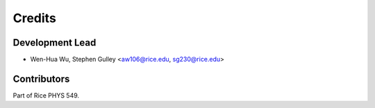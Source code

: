 =======
Credits
=======

Development Lead
----------------

* Wen-Hua Wu, Stephen Gulley <aw106@rice.edu, sg230@rice.edu>

Contributors
------------

Part of Rice PHYS 549.
